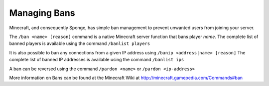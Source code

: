 =============
Managing Bans
=============

Minecraft, and consequently Sponge, has simple ban management to prevent unwanted users from joining your server.


The ``/ban <name> [reason]`` command is a native Minecraft server function that bans player *name*.
The complete list of banned players is available using the command ``/banlist players``


It is also possible to ban any connections from a given IP address using ``/banip <address|name> [reason]``
The complete list of banned IP addresses is available using the command ``/banlist ips``


A ban can be reversed using the command ``/pardon <name>`` or ``/pardon <ip-address>``


More information on Bans can be found at the Minecraft Wiki at
http://minecraft.gamepedia.com/Commands#ban
